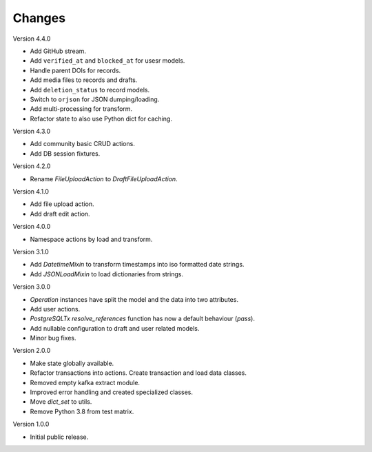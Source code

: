 ..
    Copyright (C) 2022-2023 CERN.


    Invenio-RDM-Migrator is free software; you can redistribute it and/or
    modify it under the terms of the MIT License; see LICENSE file for more
    details.

Changes
=======

Version 4.4.0

- Add GitHub stream.
- Add ``verified_at`` and ``blocked_at`` for usesr models.
- Handle parent DOIs for records.
- Add media files to records and drafts.
- Add ``deletion_status`` to record models.
- Switch to ``orjson`` for JSON dumping/loading.
- Add multi-processing for transform.
- Refactor state to also use Python dict for caching.

Version 4.3.0

- Add community basic CRUD actions.
- Add DB session fixtures.

Version 4.2.0

- Rename `FileUploadAction` to `DraftFileUploadAction`.

Version 4.1.0

- Add file upload action.
- Add draft edit action.

Version 4.0.0

- Namespace actions by load and transform.

Version 3.1.0

- Add `DatetimeMixin` to transform timestamps into iso formatted date strings.
- Add `JSONLoadMixin` to load dictionaries from strings.

Version 3.0.0

- `Operation` instances have split the model and the data into two attributes.
- Add user actions.
- `PostgreSQLTx` `resolve_references` function has now a default behaviour (`pass`).
- Add nullable configuration to draft and user related models.
- Minor bug fixes.

Version 2.0.0

- Make state globally available.
- Refactor transactions into actions. Create transaction and load data classes.
- Removed empty kafka extract module.
- Improved error handling and created specialized classes.
- Move `dict_set` to utils.
- Remove Python 3.8 from test matrix.

Version 1.0.0

- Initial public release.
